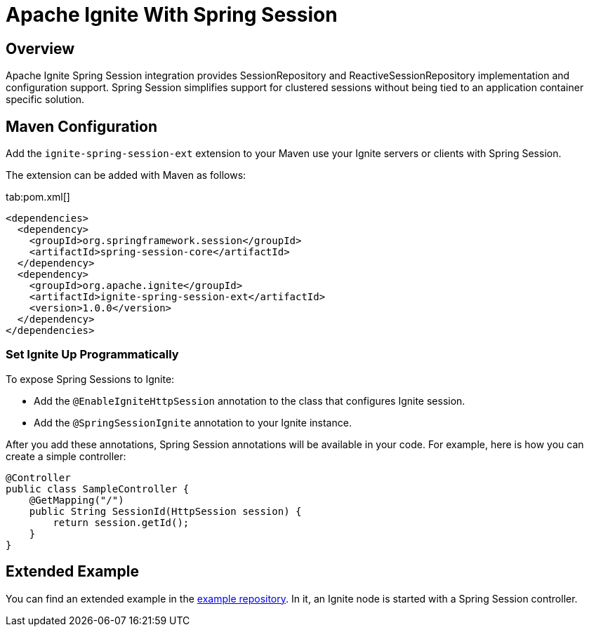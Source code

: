 // Licensed to the Apache Software Foundation (ASF) under one or more
// contributor license agreements.  See the NOTICE file distributed with
// this work for additional information regarding copyright ownership.
// The ASF licenses this file to You under the Apache License, Version 2.0
// (the "License"); you may not use this file except in compliance with
// the License.  You may obtain a copy of the License at
//
// http://www.apache.org/licenses/LICENSE-2.0
//
// Unless required by applicable law or agreed to in writing, software
// distributed under the License is distributed on an "AS IS" BASIS,
// WITHOUT WARRANTIES OR CONDITIONS OF ANY KIND, either express or implied.
// See the License for the specific language governing permissions and
// limitations under the License.
= Apache Ignite With Spring Session

== Overview


Apache Ignite Spring Session integration provides SessionRepository and ReactiveSessionRepository implementation and configuration support. Spring Session simplifies support for clustered sessions without being tied to an application container specific solution.


== Maven Configuration

Add the `ignite-spring-session-ext` extension to your Maven use your Ignite servers or clients with Spring Session.

The extension can be added with Maven as follows:

[tabs]
--
tab:pom.xml[]
[source,xml]
----
<dependencies>
  <dependency>
    <groupId>org.springframework.session</groupId>
    <artifactId>spring-session-core</artifactId>
  </dependency>
  <dependency>
    <groupId>org.apache.ignite</groupId>
    <artifactId>ignite-spring-session-ext</artifactId>
    <version>1.0.0</version>
  </dependency>
</dependencies>
----
--

=== Set Ignite Up Programmatically

To expose Spring Sessions to Ignite:

- Add the `@EnableIgniteHttpSession` annotation to the class that configures Ignite session.
- Add the `@SpringSessionIgnite` annotation to your Ignite instance.

After you add these annotations, Spring Session annotations will be available in your code.  For example, here is how you can create a simple controller:

[source,java]
----
@Controller
public class SampleController {
    @GetMapping("/")
    public String SessionId(HttpSession session) {
        return session.getId();
    }
}
----



== Extended Example

You can find an extended example in the https://github.com/antkr/ignite-spring-session-demo[example repository, windows="_blank"]. In it, an Ignite node is started with a Spring Session controller.
